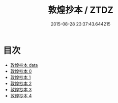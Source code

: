 #+TITLE: 敦煌抄本 / ZTDZ

#+DATE: 2015-08-28 23:37:43.644215
* 目次
 - [[file:_data][敦煌抄本 data]]
 - [[file:KR5a0110_000.txt][敦煌抄本 0]]
 - [[file:KR5a0110_001.txt][敦煌抄本 1]]
 - [[file:KR5a0110_002.txt][敦煌抄本 2]]
 - [[file:KR5a0110_003.txt][敦煌抄本 3]]
 - [[file:KR5a0110_004.txt][敦煌抄本 4]]
